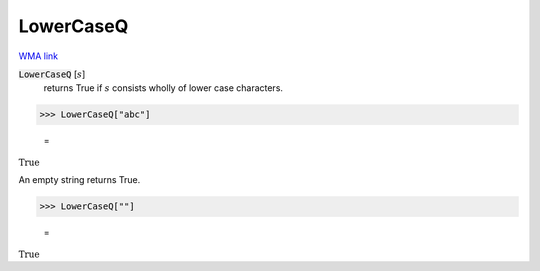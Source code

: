 LowerCaseQ
==========

`WMA link <https://reference.wolfram.com/language/ref/LowerCaseQ.html>`_


:code:`LowerCaseQ` [:math:`s`]
    returns True if :math:`s` consists wholly of lower case characters.





>>> LowerCaseQ["abc"]

    =
:math:`\text{True}`



An empty string returns True.

>>> LowerCaseQ[""]

    =
:math:`\text{True}`



